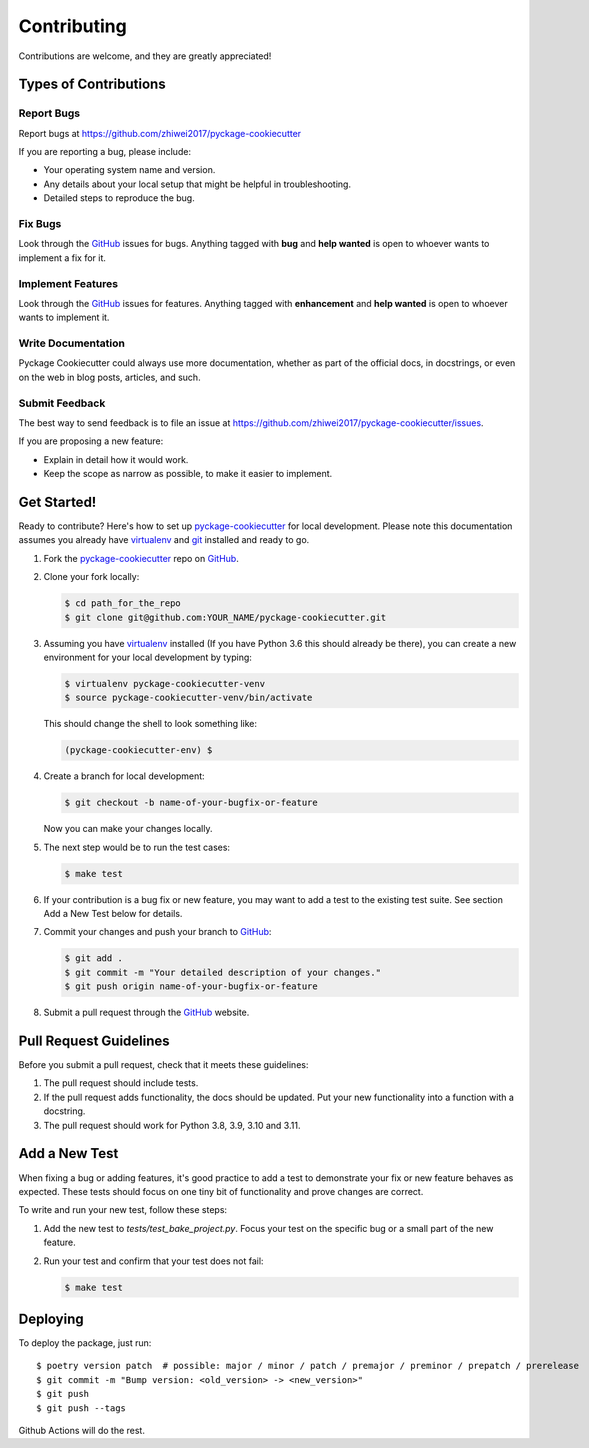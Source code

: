 Contributing
============

Contributions are welcome, and they are greatly appreciated!

Types of Contributions
----------------------

Report Bugs
~~~~~~~~~~~

Report bugs at https://github.com/zhiwei2017/pyckage-cookiecutter

If you are reporting a bug, please include:

* Your operating system name and version.
* Any details about your local setup that might be helpful in troubleshooting.
* Detailed steps to reproduce the bug.

Fix Bugs
~~~~~~~~

Look through the `GitHub <pyckage-cookiecutter>`_ issues for bugs. Anything tagged with **bug**
and **help wanted** is open to whoever wants to implement a fix for it.

Implement Features
~~~~~~~~~~~~~~~~~~

Look through the `GitHub <pyckage-cookiecutter>`_ issues for features. Anything tagged with **enhancement**
and **help wanted** is open to whoever wants to implement it.

Write Documentation
~~~~~~~~~~~~~~~~~~~

Pyckage Cookiecutter could always use more documentation, whether as part of
the official docs, in docstrings, or even on the web in blog posts, articles,
and such.

Submit Feedback
~~~~~~~~~~~~~~~

The best way to send feedback is to file an issue at
https://github.com/zhiwei2017/pyckage-cookiecutter/issues.

If you are proposing a new feature:

* Explain in detail how it would work.
* Keep the scope as narrow as possible, to make it easier to implement.

Get Started!
------------

Ready to contribute? Here's how to set up `pyckage-cookiecutter`_ for local
development. Please note this documentation assumes you already have
virtualenv_ and git_ installed and ready to go.

1. Fork the `pyckage-cookiecutter`_ repo on `GitHub <pyckage-cookiecutter>`_.

2. Clone your fork locally:

   .. code-block:: bash

    $ cd path_for_the_repo
    $ git clone git@github.com:YOUR_NAME/pyckage-cookiecutter.git

3. Assuming you have virtualenv_ installed (If you have Python 3.6 this should
   already be there), you can create a new environment for your local
   development by typing:

   .. code-block:: bash

        $ virtualenv pyckage-cookiecutter-venv
        $ source pyckage-cookiecutter-venv/bin/activate

   This should change the shell to look something like:

   .. code-block:: bash

        (pyckage-cookiecutter-env) $

4. Create a branch for local development:

   .. code-block:: bash

        $ git checkout -b name-of-your-bugfix-or-feature

   Now you can make your changes locally.

5. The next step would be to run the test cases:

   .. code-block:: bash

        $ make test

6. If your contribution is a bug fix or new feature, you may want to add a test
   to the existing test suite. See section Add a New Test below for details.

7. Commit your changes and push your branch to `GitHub <pyckage-cookiecutter>`_:

   .. code-block:: bash

        $ git add .
        $ git commit -m "Your detailed description of your changes."
        $ git push origin name-of-your-bugfix-or-feature

8. Submit a pull request through the `GitHub <pyckage-cookiecutter>`_ website.

Pull Request Guidelines
-----------------------

Before you submit a pull request, check that it meets these guidelines:

1. The pull request should include tests.

2. If the pull request adds functionality, the docs should be updated. Put your
   new functionality into a function with a docstring.

3. The pull request should work for Python 3.8, 3.9, 3.10 and 3.11.

Add a New Test
--------------

When fixing a bug or adding features, it's good practice to add a test to
demonstrate your fix or new feature behaves as expected. These tests should
focus on one tiny bit of functionality and prove changes are correct.

To write and run your new test, follow these steps:

1. Add the new test to `tests/test_bake_project.py`. Focus your test on the
   specific bug or a small part of the new feature.

2. Run your test and confirm that your test does not fail:

   .. code-block:: bash

        $ make test

Deploying
---------

To deploy the package, just run::

    $ poetry version patch  # possible: major / minor / patch / premajor / preminor / prepatch / prerelease
    $ git commit -m "Bump version: <old_version> -> <new_version>" 
    $ git push
    $ git push --tags

Github Actions will do the rest.

.. _virtualenv: https://virtualenv.pypa.io/en/stable/installation
.. _git: https://git-scm.com/book/en/v2/Getting-Started-Installing-Git
.. _pyckage-cookiecutter: https://github.com/zhiwei2017/pyckage-cookiecutter
